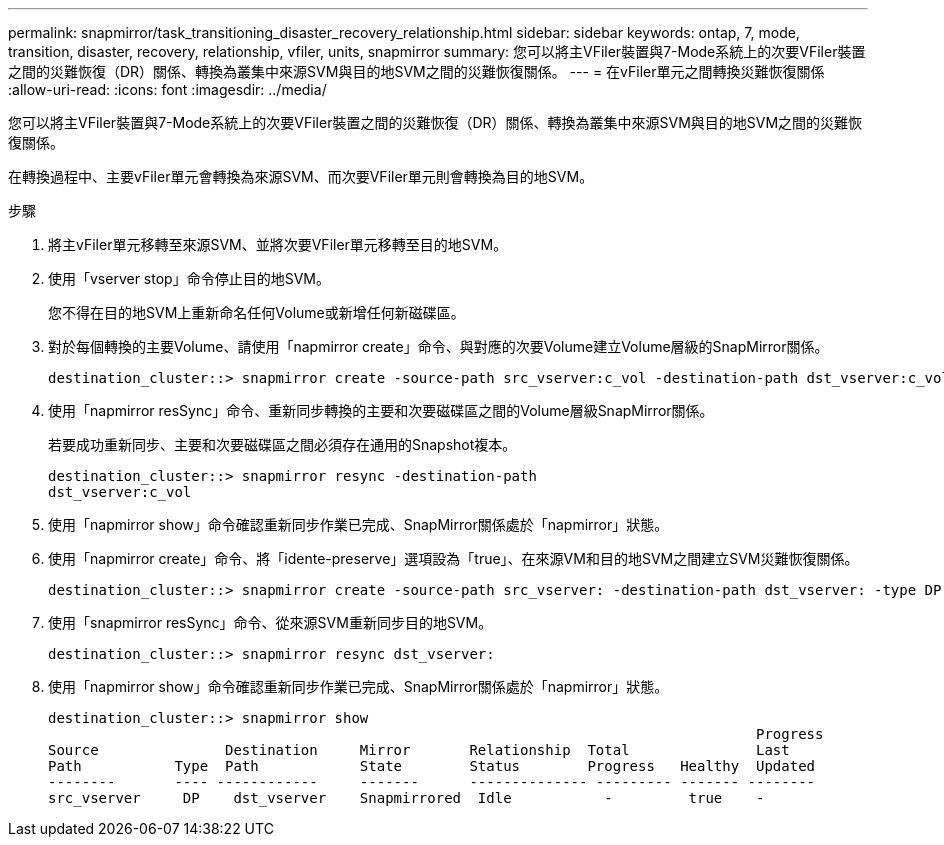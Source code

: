 ---
permalink: snapmirror/task_transitioning_disaster_recovery_relationship.html 
sidebar: sidebar 
keywords: ontap, 7, mode, transition, disaster, recovery, relationship, vfiler, units, snapmirror 
summary: 您可以將主VFiler裝置與7-Mode系統上的次要VFiler裝置之間的災難恢復（DR）關係、轉換為叢集中來源SVM與目的地SVM之間的災難恢復關係。 
---
= 在vFiler單元之間轉換災難恢復關係
:allow-uri-read: 
:icons: font
:imagesdir: ../media/


[role="lead"]
您可以將主VFiler裝置與7-Mode系統上的次要VFiler裝置之間的災難恢復（DR）關係、轉換為叢集中來源SVM與目的地SVM之間的災難恢復關係。

在轉換過程中、主要vFiler單元會轉換為來源SVM、而次要VFiler單元則會轉換為目的地SVM。

.步驟
. 將主vFiler單元移轉至來源SVM、並將次要VFiler單元移轉至目的地SVM。
. 使用「vserver stop」命令停止目的地SVM。
+
您不得在目的地SVM上重新命名任何Volume或新增任何新磁碟區。

. 對於每個轉換的主要Volume、請使用「napmirror create」命令、與對應的次要Volume建立Volume層級的SnapMirror關係。
+
[listing]
----
destination_cluster::> snapmirror create -source-path src_vserver:c_vol -destination-path dst_vserver:c_vol -type DP
----
. 使用「napmirror resSync」命令、重新同步轉換的主要和次要磁碟區之間的Volume層級SnapMirror關係。
+
若要成功重新同步、主要和次要磁碟區之間必須存在通用的Snapshot複本。

+
[listing]
----
destination_cluster::> snapmirror resync -destination-path
dst_vserver:c_vol
----
. 使用「napmirror show」命令確認重新同步作業已完成、SnapMirror關係處於「napmirror」狀態。
. 使用「napmirror create」命令、將「idente-preserve」選項設為「true」、在來源VM和目的地SVM之間建立SVM災難恢復關係。
+
[listing]
----
destination_cluster::> snapmirror create -source-path src_vserver: -destination-path dst_vserver: -type DP -throttle unlimited -policy DPDefault -schedule hourly -identity-preserve true
----
. 使用「snapmirror resSync」命令、從來源SVM重新同步目的地SVM。
+
[listing]
----
destination_cluster::> snapmirror resync dst_vserver:
----
. 使用「napmirror show」命令確認重新同步作業已完成、SnapMirror關係處於「napmirror」狀態。
+
[listing]
----
destination_cluster::> snapmirror show
                                                                                    Progress
Source               Destination     Mirror       Relationship  Total               Last
Path           Type  Path            State        Status        Progress   Healthy  Updated
--------       ---- ------------     -------      -------------- --------- ------- --------
src_vserver     DP    dst_vserver    Snapmirrored  Idle           -         true    -
----

